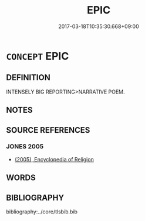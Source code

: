 # -*- mode: mandoku-tls-view -*-
#+TITLE: EPIC
#+DATE: 2017-03-18T10:35:30.668+09:00        
#+STARTUP: content
* =CONCEPT= EPIC
:PROPERTIES:
:CUSTOM_ID: uuid-ce6f0293-2afd-46dd-a5bb-a99c8f5b56e4
:END:
** DEFINITION

INTENSELY BIG REPORTING>NARRATIVE POEM.

** NOTES

** SOURCE REFERENCES
*** JONES 2005
 - [[cite:JONES-2005][(2005), Encyclopedia of Religion]]
** WORDS
   :PROPERTIES:
   :VISIBILITY: children
   :END:
** BIBLIOGRAPHY
bibliography:../core/tlsbib.bib

